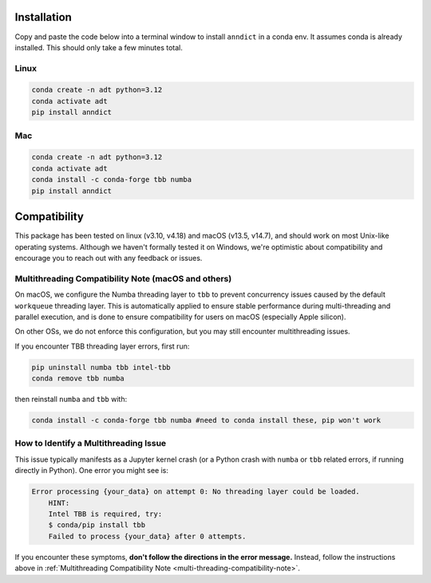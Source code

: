 Installation
================

Copy and paste the code below into a terminal window to install ``anndict`` in a conda env. It assumes conda is already installed. This should only take a few minutes total.

Linux
-----
.. code-block:: bash

    conda create -n adt python=3.12
    conda activate adt
    pip install anndict

Mac
---
.. code-block:: bash

    conda create -n adt python=3.12
    conda activate adt
    conda install -c conda-forge tbb numba
    pip install anndict

\
\
Compatibility
================
This package has been tested on linux (v3.10, v4.18) and macOS (v13.5, v14.7), and should work on most Unix-like operating systems. Although we haven't formally tested it on Windows, we're optimistic about compatibility and encourage you to reach out with any feedback or issues.

.. _multi-threading-compatibility-note:

Multithreading Compatibility Note (macOS and others)
-----------------------------------------------------
On macOS, we configure the Numba threading layer to ``tbb`` to prevent concurrency issues caused by the default ``workqueue`` threading layer. 
This is automatically applied to ensure stable performance during multi-threading and parallel execution, and is done to ensure compatibility for users on macOS (especially Apple silicon).

On other OSs, we do not enforce this configuration, but you may still encounter multithreading issues.

If you encounter TBB threading layer errors, first run:

.. code-block:: bash

    pip uninstall numba tbb intel-tbb
    conda remove tbb numba

then reinstall ``numba`` and ``tbb`` with:

.. code-block:: bash

    conda install -c conda-forge tbb numba #need to conda install these, pip won't work

How to Identify a Multithreading Issue
---------------------------------------
This issue typically manifests as a Jupyter kernel crash (or a Python crash with ``numba`` or ``tbb`` related errors, if running directly in Python). 
One error you might see is:

.. code-block:: python

    Error processing {your_data} on attempt 0: No threading layer could be loaded. 
        HINT: 
        Intel TBB is required, try: 
        $ conda/pip install tbb 
        Failed to process {your_data} after 0 attempts. 

If you encounter these symptoms, **don't follow the directions in the error message.** 
Instead, follow the instructions above in :ref:`Multithreading Compatibility Note <multi-threading-compatibility-note>`.
